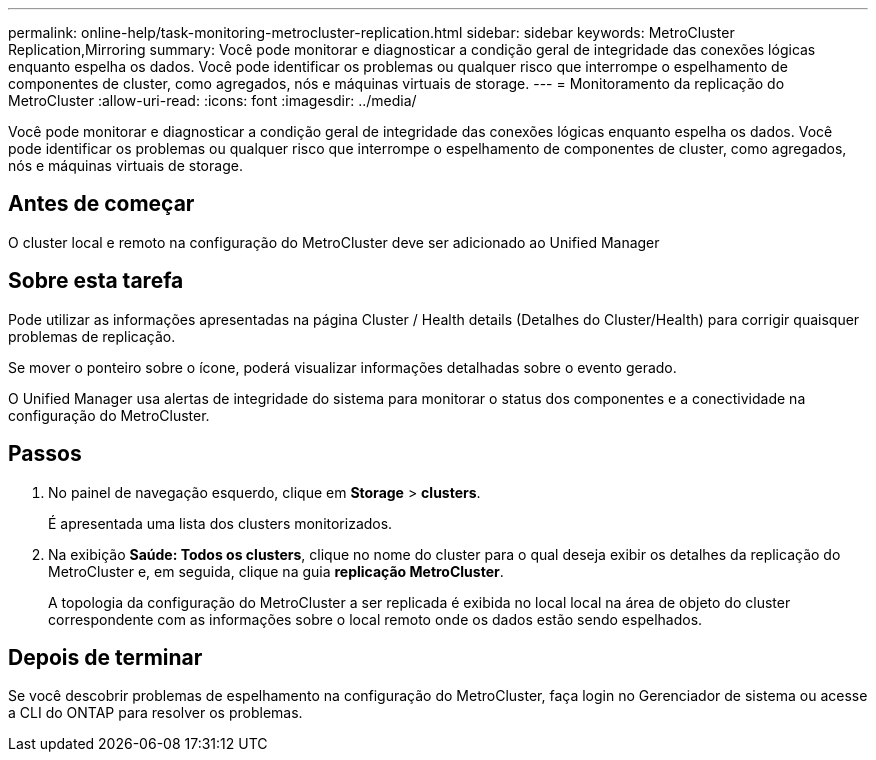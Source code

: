 ---
permalink: online-help/task-monitoring-metrocluster-replication.html 
sidebar: sidebar 
keywords: MetroCluster Replication,Mirroring 
summary: Você pode monitorar e diagnosticar a condição geral de integridade das conexões lógicas enquanto espelha os dados. Você pode identificar os problemas ou qualquer risco que interrompe o espelhamento de componentes de cluster, como agregados, nós e máquinas virtuais de storage. 
---
= Monitoramento da replicação do MetroCluster
:allow-uri-read: 
:icons: font
:imagesdir: ../media/


[role="lead"]
Você pode monitorar e diagnosticar a condição geral de integridade das conexões lógicas enquanto espelha os dados. Você pode identificar os problemas ou qualquer risco que interrompe o espelhamento de componentes de cluster, como agregados, nós e máquinas virtuais de storage.



== Antes de começar

O cluster local e remoto na configuração do MetroCluster deve ser adicionado ao Unified Manager



== Sobre esta tarefa

Pode utilizar as informações apresentadas na página Cluster / Health details (Detalhes do Cluster/Health) para corrigir quaisquer problemas de replicação.

Se mover o ponteiro sobre o ícone, poderá visualizar informações detalhadas sobre o evento gerado.

O Unified Manager usa alertas de integridade do sistema para monitorar o status dos componentes e a conectividade na configuração do MetroCluster.



== Passos

. No painel de navegação esquerdo, clique em *Storage* > *clusters*.
+
É apresentada uma lista dos clusters monitorizados.

. Na exibição *Saúde: Todos os clusters*, clique no nome do cluster para o qual deseja exibir os detalhes da replicação do MetroCluster e, em seguida, clique na guia *replicação MetroCluster*.
+
A topologia da configuração do MetroCluster a ser replicada é exibida no local local na área de objeto do cluster correspondente com as informações sobre o local remoto onde os dados estão sendo espelhados.





== Depois de terminar

Se você descobrir problemas de espelhamento na configuração do MetroCluster, faça login no Gerenciador de sistema ou acesse a CLI do ONTAP para resolver os problemas.
